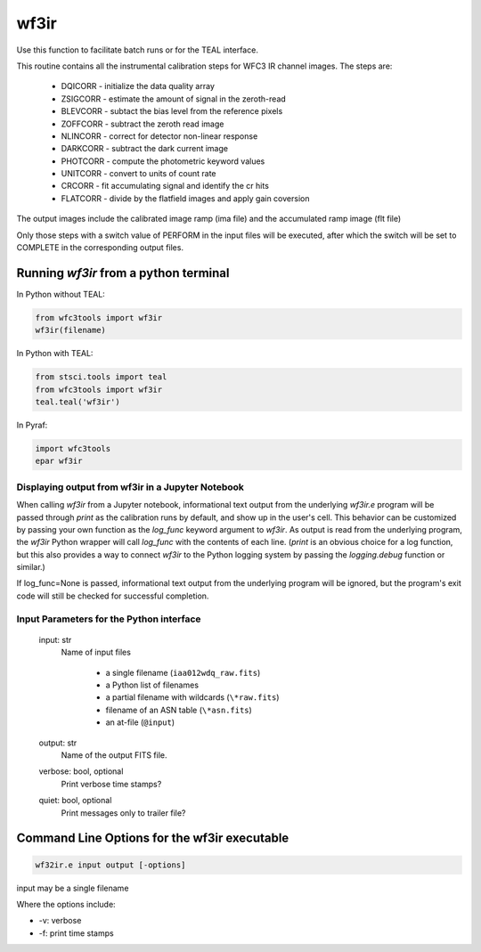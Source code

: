 .. _wf3ir:


*****
wf3ir
*****

Use this function to facilitate batch runs or for the TEAL interface.

This routine contains all the instrumental calibration steps for
WFC3 IR channel images. The steps are:

    * DQICORR - initialize the data quality array
    * ZSIGCORR - estimate the amount of signal in the zeroth-read
    * BLEVCORR - subtact the bias level from the reference pixels
    * ZOFFCORR - subtract the zeroth read image
    * NLINCORR - correct for detector non-linear response
    * DARKCORR - subtract the dark current image
    * PHOTCORR - compute the photometric keyword values
    * UNITCORR - convert to units of count rate
    * CRCORR - fit accumulating signal and identify the cr hits
    * FLATCORR - divide by the flatfield images and apply gain coversion

The output images include the calibrated image ramp (ima file)
and the accumulated ramp image (flt file)

Only those steps with a switch value of PERFORM in the input files
will be executed, after which the switch
will be set to COMPLETE in the corresponding output files.

Running `wf3ir` from a python terminal
=========================================

In Python without TEAL:

.. code-block:: python

    from wfc3tools import wf3ir
    wf3ir(filename)

In Python with TEAL:

.. code-block:: python

    from stsci.tools import teal
    from wfc3tools import wf3ir
    teal.teal('wf3ir')

In Pyraf:

.. code-block:: python

    import wfc3tools
    epar wf3ir


Displaying output from wf3ir in a Jupyter Notebook
~~~~~~~~~~~~~~~~~~~~~~~~~~~~~~~~~~~~~~~~~~~~~~~~~~

When calling `wf3ir` from a Jupyter notebook, informational text output from the underlying `wf3ir.e` program will be passed through `print` as the calibration runs by default, and show up in the user's cell. This behavior can be customized by passing your own function as the `log_func` keyword argument to `wf3ir`. As output is read from the underlying program, the `wf3ir` Python wrapper will call `log_func` with the contents of each line. (`print` is an obvious choice for a log function, but this also provides a way to connect `wf3ir` to the Python logging system by passing the `logging.debug` function or similar.)

If log_func=None is passed, informational text output from the underlying program will be ignored, but the program's exit code will still be checked for successful completion.



Input Parameters for the Python interface
~~~~~~~~~~~~~~~~~~~~~~~~~~~~~~~~~~~~~~~~~

    input: str
        Name of input files

            * a single filename (``iaa012wdq_raw.fits``)
            * a Python list of filenames
            * a partial filename with wildcards (``\*raw.fits``)
            * filename of an ASN table (``\*asn.fits``)
            * an at-file (``@input``)

    output: str
        Name of the output FITS file.

    verbose: bool, optional
        Print verbose time stamps?

    quiet: bool, optional
        Print messages only to trailer file?


Command Line Options for the wf3ir executable
=============================================

.. code-block:: shell

    wf32ir.e input output [-options]

input may be a single filename

Where the options include:

* -v: verbose
* -f: print time stamps
